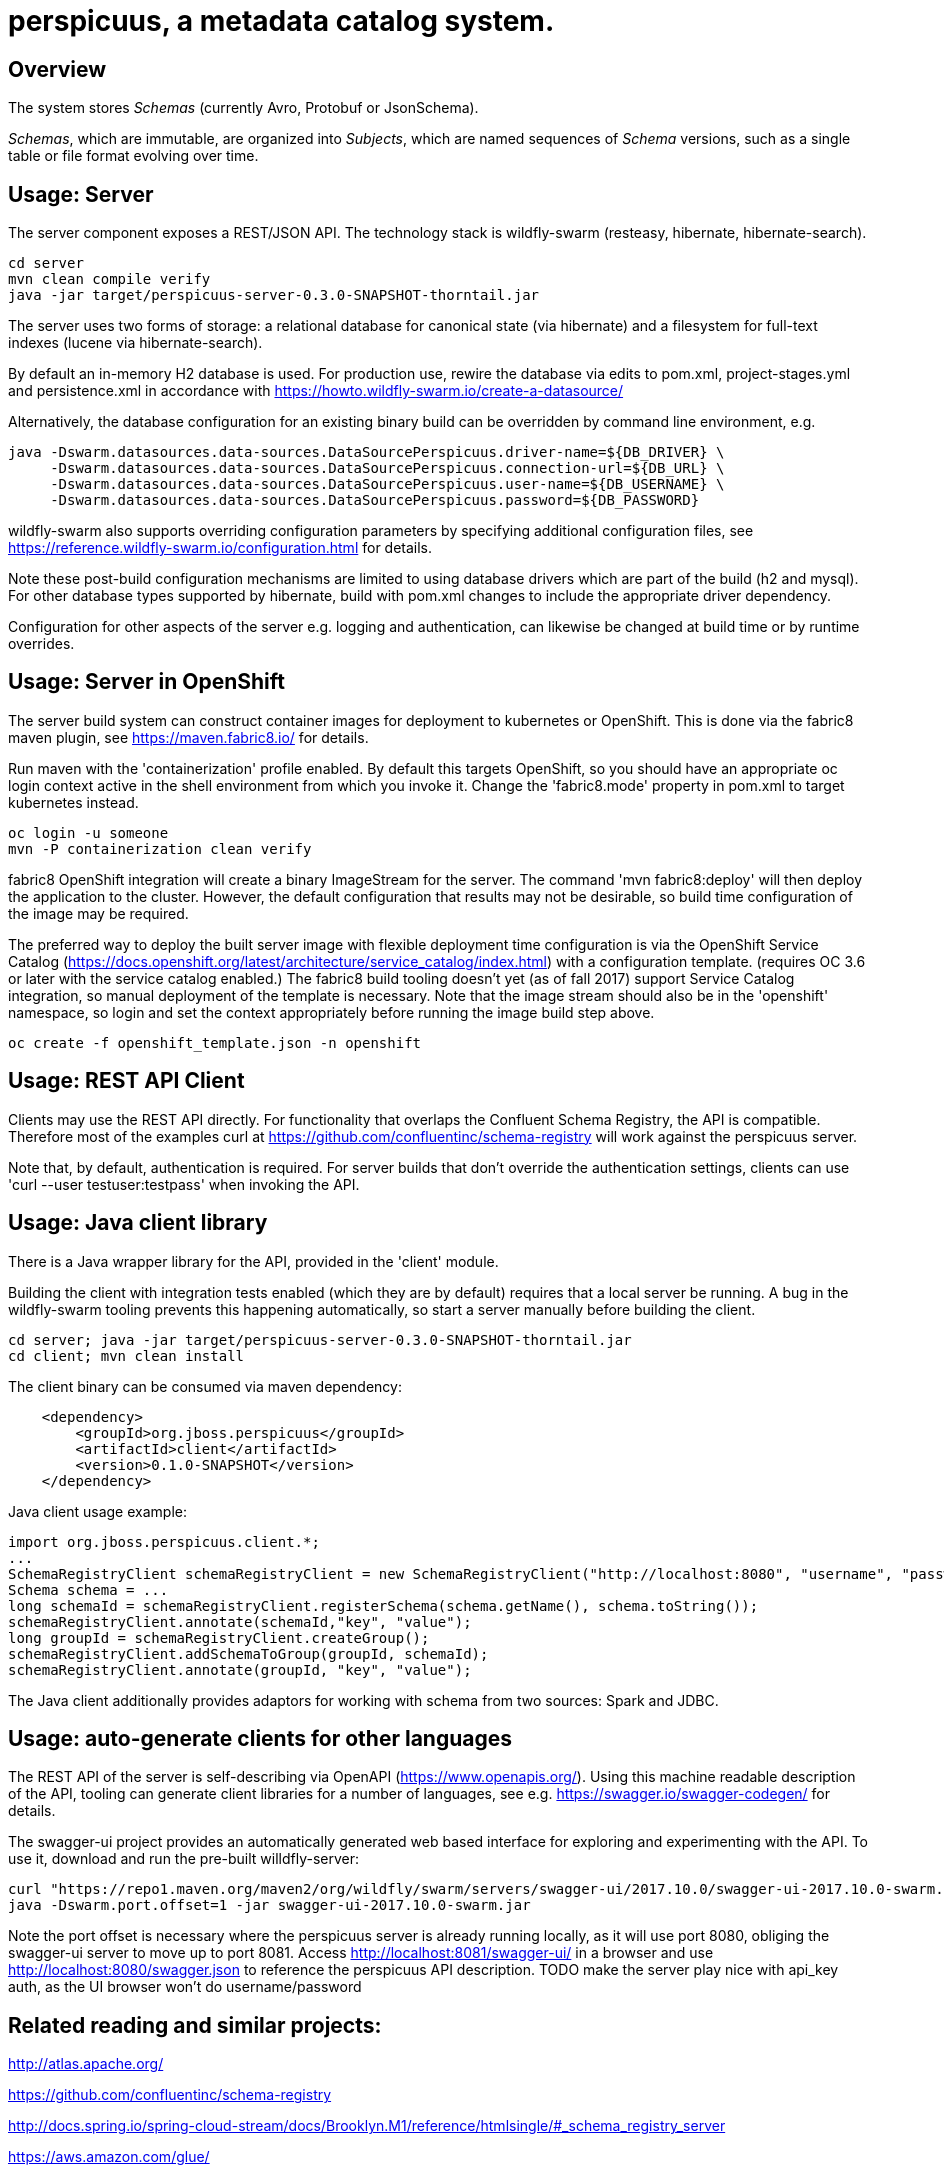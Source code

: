 [[perspicuus-a-metadata-catalog-system.]]
= perspicuus, a metadata catalog system. =

[[overview]]
== Overview ==

The system stores _Schemas_ (currently Avro, Protobuf or JsonSchema).

_Schemas_, which are immutable, are organized into _Subjects_, which are named sequences of _Schema_ versions, such as a single table or file format evolving over time.

[[usage-server]]
== Usage: Server ==

The server component exposes a REST/JSON API. The technology stack is
wildfly-swarm (resteasy, hibernate, hibernate-search).

....
cd server
mvn clean compile verify
java -jar target/perspicuus-server-0.3.0-SNAPSHOT-thorntail.jar
....

The server uses two forms of storage: a relational database for canonical state (via hibernate) and a filesystem for full-text indexes (lucene via hibernate-search).

By default an in-memory H2 database is used. For production use, rewire the database via edits to pom.xml, project-stages.yml and persistence.xml in accordance with https://howto.wildfly-swarm.io/create-a-datasource/

Alternatively, the database configuration for an existing binary build can be overridden by command line environment, e.g.

....
java -Dswarm.datasources.data-sources.DataSourcePerspicuus.driver-name=${DB_DRIVER} \
     -Dswarm.datasources.data-sources.DataSourcePerspicuus.connection-url=${DB_URL} \
     -Dswarm.datasources.data-sources.DataSourcePerspicuus.user-name=${DB_USERNAME} \
     -Dswarm.datasources.data-sources.DataSourcePerspicuus.password=${DB_PASSWORD}
....

wildfly-swarm also supports overriding configuration parameters by specifying additional configuration files, see https://reference.wildfly-swarm.io/configuration.html for details.

Note these post-build configuration mechanisms are limited to using database drivers which are part of the build (h2 and mysql). For other database types supported by hibernate, build with pom.xml changes to include the appropriate driver dependency.

Configuration for other aspects of the server e.g. logging and authentication, can likewise be changed at build time or by runtime overrides.

[[usage-server-openshift]]
== Usage: Server in OpenShift ==

The server build system can construct container images for deployment to kubernetes or OpenShift.
This is done via the fabric8 maven plugin, see https://maven.fabric8.io/ for details.

Run maven with the 'containerization' profile enabled.
By default this targets OpenShift, so you should have an appropriate oc login context active in the shell environment from which you invoke it.
Change the 'fabric8.mode' property in pom.xml to target kubernetes instead.

....
oc login -u someone
mvn -P containerization clean verify
....

fabric8 OpenShift integration will create a binary ImageStream for the server.
The command 'mvn fabric8:deploy' will then deploy the application to the cluster.
However, the default configuration that results may not be desirable, so build time configuration of the image may be required.

The preferred way to deploy the built server image with flexible deployment time configuration is via the OpenShift Service Catalog (https://docs.openshift.org/latest/architecture/service_catalog/index.html) with a configuration template. (requires OC 3.6 or later with the service catalog enabled.)
The fabric8 build tooling doesn't yet (as of fall 2017) support Service Catalog integration, so manual deployment of the template is necessary.
Note that the image stream should also be in the 'openshift' namespace, so login and set the context appropriately before running the image build step above.

....
oc create -f openshift_template.json -n openshift
....


[[usage-client-cmdline]]
== Usage: REST API Client ==

Clients may use the REST API directly. For functionality that overlaps the Confluent Schema Registry, the API is compatible.
Therefore most of the examples curl at https://github.com/confluentinc/schema-registry will work against the perspicuus server.

Note that, by default, authentication is required. For server builds that don't override the authentication settings, clients can use 'curl --user testuser:testpass' when invoking the API.

[[usage-client-java]]
== Usage: Java client library ==
There is a Java wrapper library for the API, provided in the 'client' module.

Building the client with integration tests enabled (which they are by default) requires that a local server be running. A bug in the wildfly-swarm tooling prevents this happening automatically, so start a server manually before building the client.
....
cd server; java -jar target/perspicuus-server-0.3.0-SNAPSHOT-thorntail.jar
cd client; mvn clean install
....

The client binary can be consumed via maven dependency:
....
    <dependency>
        <groupId>org.jboss.perspicuus</groupId>
        <artifactId>client</artifactId>
        <version>0.1.0-SNAPSHOT</version>
    </dependency>
....

Java client usage example:

....
import org.jboss.perspicuus.client.*;
...
SchemaRegistryClient schemaRegistryClient = new SchemaRegistryClient("http://localhost:8080", "username", "password");
Schema schema = ...
long schemaId = schemaRegistryClient.registerSchema(schema.getName(), schema.toString());
schemaRegistryClient.annotate(schemaId,"key", "value");
long groupId = schemaRegistryClient.createGroup();
schemaRegistryClient.addSchemaToGroup(groupId, schemaId);
schemaRegistryClient.annotate(groupId, "key", "value");
....

The Java client additionally provides adaptors for working with schema from two sources: Spark and JDBC.

[[usage-client-openapi]]
== Usage: auto-generate clients for other languages ==
The REST API of the server is self-describing via OpenAPI (https://www.openapis.org/).
Using this machine readable description of the API, tooling can generate client libraries for a number of languages, see e.g. https://swagger.io/swagger-codegen/ for details.

The swagger-ui project provides an automatically generated web based interface for exploring and experimenting with the API.
To use it, download and run the pre-built willdfly-server:

....
curl "https://repo1.maven.org/maven2/org/wildfly/swarm/servers/swagger-ui/2017.10.0/swagger-ui-2017.10.0-swarm.jar"
java -Dswarm.port.offset=1 -jar swagger-ui-2017.10.0-swarm.jar
....
Note the port offset is necessary where the perspicuus server is already running locally, as it will use port 8080, obliging the swagger-ui server to move up to port 8081.
Access http://localhost:8081/swagger-ui/ in a browser and use http://localhost:8080/swagger.json to reference the perspicuus API description.
TODO make the server play nice with api_key auth, as the UI browser won't do username/password

[[related-reading-and-projects]]
== Related reading and similar projects: ==

http://atlas.apache.org/

https://github.com/confluentinc/schema-registry

http://docs.spring.io/spring-cloud-stream/docs/Brooklyn.M1/reference/htmlsingle/#_schema_registry_server

https://aws.amazon.com/glue/

https://github.com/airbnb/knowledge-repo

https://github.com/Netflix/metacat

https://github.com/linkedin/WhereHows

http://cidrdb.org/cidr2017/papers/p44-deng-cidr17.pdf The Data Civilizer
System

http://dl.acm.org/citation.cfm?id=2903730 Goods: Organizing Google's
Datasets

http://cidrdb.org/cidr2017/papers/p111-hellerstein-cidr17.pdf Ground: A
Data Context Service

https://finraos.github.io/herd/

https://github.com/yelp/schematizer

https://github.com/hortonworks/registry

https://www.cloudera.com/products/product-components/cloudera-navigator.html

https://blog.twitter.com/engineering/en_us/topics/insights/2016/discovery-and-consumption-of-analytics-data-at-twitter.html
Twitter DAL

https://www.microsoft.com/en-us/research/wp-content/uploads/2016/10/Provenance-2016-TR.pdf
Guider

https://github.com/snowplow/iglu

https://github.com/homeaway/stream-registry